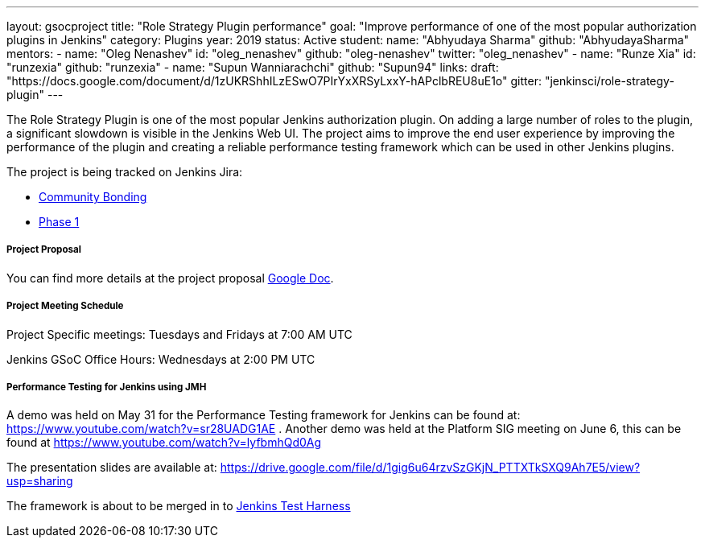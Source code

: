 ---
layout: gsocproject
title: "Role Strategy Plugin performance"
goal: "Improve performance of one of the most popular authorization plugins in Jenkins"
category: Plugins
year: 2019
status: Active
student:
  name: "Abhyudaya Sharma"
  github: "AbhyudayaSharma"
mentors:
- name: "Oleg Nenashev"
  id: "oleg_nenashev"
  github: "oleg-nenashev"
  twitter: "oleg_nenashev"
- name: "Runze Xia"
  id: "runzexia"
  github: "runzexia"
- name: "Supun Wanniarachchi"
  github: "Supun94"
links:
  draft: "https://docs.google.com/document/d/1zUKRShhILzESwO7PIrYxXRSyLxxY-hAPclbREU8uE1o"
  gitter: "jenkinsci/role-strategy-plugin"
---

The Role Strategy Plugin is one of the most popular Jenkins authorization plugin. On adding a large number of roles to the plugin,
a significant slowdown is visible in the Jenkins Web UI. The project aims to improve the end user experience by improving the
performance of the plugin and creating a reliable performance testing framework which can be used in other Jenkins plugins.

The project is being tracked on Jenkins Jira:

* link:https://issues.jenkins-ci.org/browse/JENKINS-57415[Community Bonding]
* link:https://issues.jenkins-ci.org/browse/JENKINS-57416[Phase 1]

===== Project Proposal
You can find more details at the project proposal link:https://docs.google.com/document/d/1zUKRShhILzESwO7PIrYxXRSyLxxY-hAPclbREU8uE1o/edit[Google Doc].

===== Project Meeting Schedule
Project Specific meetings: Tuesdays and Fridays at 7:00 AM UTC

Jenkins GSoC Office Hours: Wednesdays at 2:00 PM UTC

===== Performance Testing for Jenkins using JMH
A demo was held on May 31 for the Performance Testing framework for Jenkins can be found
at: https://www.youtube.com/watch?v=sr28UADG1AE .
Another demo was held at the Platform SIG meeting on June 6, this can be found at
https://www.youtube.com/watch?v=lyfbmhQd0Ag

The presentation slides are available at:  https://drive.google.com/file/d/1gig6u64rzvSzGKjN_PTTXTkSXQ9Ah7E5/view?usp=sharing

The framework is about to be merged in to link:https://github.com/jenkinsci/jenkins-test-harness/pull/135[Jenkins Test Harness]
